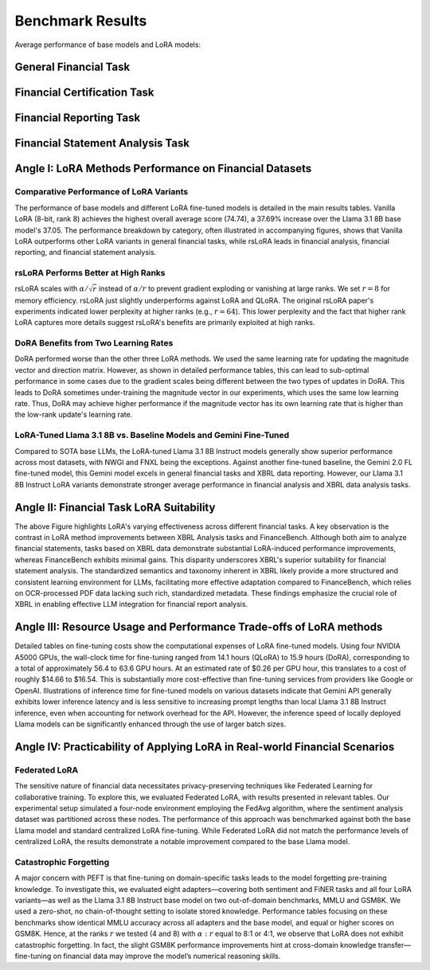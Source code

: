 =======
Benchmark Results
=======
Average performance of base models and LoRA models:

.. raw:: html

    <object style="width: 80%" data="../_static/images/p1_new.svg" type="image/svg+xml"></object>
    <br>

General Financial Task
----------

.. raw:: html

    <script type="text/javascript">
      function resizeIframe(iframe) {
        iframe.height = iframe.contentWindow.document.body.scrollHeight + "px";
      }
    </script>
    <embed>
        <iframe onload="resizeIframe(this)" src="../_static/tables/general_result.html" frameborder="0" width="100%" ></iframe>
    </embed>


Financial Certification Task
----------

.. raw:: html

    <script type="text/javascript">
      function resizeIframe(iframe) {
        iframe.height = iframe.contentWindow.document.body.scrollHeight + "px";
      }
    </script>
    <embed>
        <iframe onload="resizeIframe(this)" src="../_static/tables/certificate_result.html" frameborder="0" width="100%" ></iframe>
    </embed>




Financial Reporting Task
----------

.. raw:: html

    <script type="text/javascript">
      function resizeIframe(iframe) {
        iframe.height = iframe.contentWindow.document.body.scrollHeight + "px";
      }
    </script>
    <embed>
        <iframe onload="resizeIframe(this)" src="../_static/tables/reporting_result.html" frameborder="0" width="100%" ></iframe>
    </embed>


Financial Statement Analysis Task
----------

.. raw:: html

    <script type="text/javascript">
      function resizeIframe(iframe) {
        iframe.height = iframe.contentWindow.document.body.scrollHeight + "px";
      }
    </script>
    <embed>
        <iframe onload="resizeIframe(this)" src="../_static/tables/analysis_result.html" frameborder="0" width="100%" ></iframe>
    </embed>





Angle I: LoRA Methods Performance on Financial Datasets
-------------------------------------------------------

Comparative Performance of LoRA Variants
~~~~~~~~~~~~~~~~~~~~~~~~~~~~~~~~~~~~~~~~
The performance of base models and different LoRA fine-tuned models is detailed in the main results tables. Vanilla LoRA (8-bit, rank 8) achieves the highest overall average score (74.74), a 37.69% increase over the Llama 3.1 8B base model's 37.05. The performance breakdown by category, often illustrated in accompanying figures, shows that Vanilla LoRA outperforms other LoRA variants in general financial tasks, while rsLoRA leads in financial analysis, financial reporting, and financial statement analysis.

rsLoRA Performs Better at High Ranks
~~~~~~~~~~~~~~~~~~~~~~~~~~~~~~~~~~~~
rsLoRA scales with :math:`\alpha/\sqrt{r}` instead of :math:`\alpha/r` to prevent gradient exploding or vanishing at large ranks. We set :math:`r=8` for memory efficiency. rsLoRA just slightly underperforms against LoRA and QLoRA. The original rsLoRA paper's experiments indicated lower perplexity at higher ranks (e.g., :math:`r = 64`). This lower perplexity and the fact that higher rank LoRA captures more details suggest rsLoRA's benefits are primarily exploited at high ranks.

DoRA Benefits from Two Learning Rates
~~~~~~~~~~~~~~~~~~~~~~~~~~~~~~~~~~~~~
DoRA performed worse than the other three LoRA methods. We used the same learning rate for updating the magnitude vector and direction matrix. However, as shown in detailed performance tables, this can lead to sub-optimal performance in some cases due to the gradient scales being different between the two types of updates in DoRA. This leads to DoRA sometimes under-training the magnitude vector in our experiments, which uses the same low learning rate. Thus, DoRA may achieve higher performance if the magnitude vector has its own learning rate that is higher than the low-rank update's learning rate.

LoRA-Tuned Llama 3.1 8B vs. Baseline Models and Gemini Fine-Tuned
~~~~~~~~~~~~~~~~~~~~~~~~~~~~~~~~~~~~~~~~~~~~~~~~~~~~~~~~~~~~~~~~~
Compared to SOTA base LLMs, the LoRA-tuned Llama 3.1 8B Instruct models generally show superior performance across most datasets, with NWGI and FNXL being the exceptions. Against another fine-tuned baseline, the Gemini 2.0 FL fine-tuned model, this Gemini model excels in general financial tasks and XBRL data reporting. However, our Llama 3.1 8B Instruct LoRA variants demonstrate stronger average performance in financial analysis and XBRL data analysis tasks.

Angle II: Financial Task LoRA Suitability
-----------------------------------------

.. raw:: html

    <object style="width: 100%" data="../_static/images/p2.svg" type="image/svg+xml"></object>

The above Figure highlights LoRA's varying effectiveness across different financial tasks. A key observation is the contrast in LoRA method improvements between XBRL Analysis tasks and FinanceBench. Although both aim to analyze financial statements, tasks based on XBRL data demonstrate substantial LoRA-induced performance improvements, whereas FinanceBench exhibits minimal gains. This disparity underscores XBRL's superior suitability for financial statement analysis. The standardized semantics and taxonomy inherent in XBRL likely provide a more structured and consistent learning environment for LLMs, facilitating more effective adaptation compared to FinanceBench, which relies on OCR-processed PDF data lacking such rich, standardized metadata. These findings emphasize the crucial role of XBRL in enabling effective LLM integration for financial report analysis.


Angle III: Resource Usage and Performance Trade-offs of LoRA methods
--------------------------------------------------------------------

Detailed tables on fine-tuning costs show the computational expenses of LoRA fine-tuned models. Using four NVIDIA A5000 GPUs, the wall-clock time for fine-tuning ranged from 14.1 hours (QLoRA) to 15.9 hours (DoRA), corresponding to a total of approximately 56.4 to 63.6 GPU hours. At an estimated rate of $0.26 per GPU hour, this translates to a cost of roughly $14.66 to $16.54. This is substantially more cost-effective than fine-tuning services from providers like Google or OpenAI. Illustrations of inference time for fine-tuned models on various datasets indicate that Gemini API generally exhibits lower inference latency and is less sensitive to increasing prompt lengths than local Llama 3.1 8B Instruct inference, even when accounting for network overhead for the API. However, the inference speed of locally deployed Llama models can be significantly enhanced through the use of larger batch sizes.

Angle IV: Practicability of Applying LoRA in Real-world Financial Scenarios
---------------------------------------------------------------------------

Federated LoRA
~~~~~~~~~~~~~~
The sensitive nature of financial data necessitates privacy-preserving techniques like Federated Learning for collaborative training. To explore this, we evaluated Federated LoRA, with results presented in relevant tables. Our experimental setup simulated a four-node environment employing the FedAvg algorithm, where the sentiment analysis dataset was partitioned across these nodes. The performance of this approach was benchmarked against both the base Llama model and standard centralized LoRA fine-tuning. While Federated LoRA did not match the performance levels of centralized LoRA, the results demonstrate a notable improvement compared to the base Llama model.

Catastrophic Forgetting
~~~~~~~~~~~~~~~~~~~~~~~
A major concern with PEFT is that fine-tuning on domain-specific tasks leads to the model forgetting pre-training knowledge. To investigate this, we evaluated eight adapters—covering both sentiment and FiNER tasks and all four LoRA variants—as well as the Llama 3.1 8B Instruct base model on two out-of-domain benchmarks, MMLU and GSM8K. We used a zero-shot, no chain-of-thought setting to isolate stored knowledge. Performance tables focusing on these benchmarks show identical MMLU accuracy across all adapters and the base model, and equal or higher scores on GSM8K. Hence, at the ranks :math:`r` we tested (4 and 8) with :math:`\alpha:r` equal to 8:1 or 4:1, we observe that LoRA does not exhibit catastrophic forgetting. In fact, the slight GSM8K performance improvements hint at cross-domain knowledge transfer—fine-tuning on financial data may improve the model’s numerical reasoning skills.

